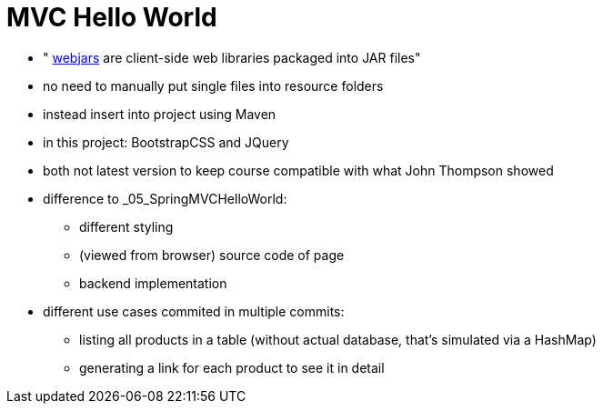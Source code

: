 = MVC Hello World
:toc:
:toclevels: 1
:sectnums:
:imagesdir: images

* " https://www.webjars.org[webjars] are client-side web libraries packaged into JAR files"
* no need to manually put single files into resource folders
* instead insert into project using Maven
* in this project: BootstrapCSS and JQuery
* both not latest version to keep course compatible with what John Thompson showed
* difference to _05_SpringMVCHelloWorld:
** different styling
** (viewed from browser) source code of page
** backend implementation
* different use cases commited in multiple commits:
** listing all products in a table (without actual database, that's simulated via a HashMap)
** generating a link for each product to see it in detail
